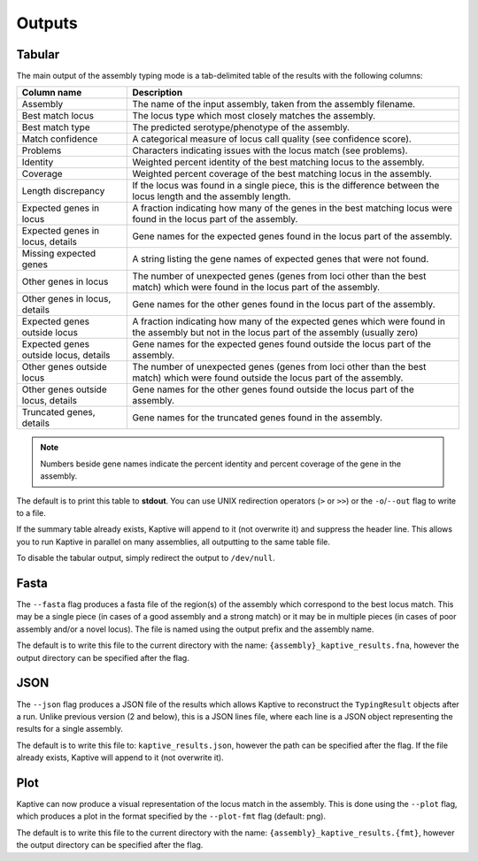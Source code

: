 **************************************
Outputs
**************************************

.. _Tabular:

Tabular
==============

The main output of the assembly typing mode is a tab-delimited table of the results with the following columns:

======================================   =====================================================================================================================================
Column name                              Description
======================================   =====================================================================================================================================
Assembly                                 The name of the input assembly, taken from the assembly filename.
Best match locus                         The locus type which most closely matches the assembly.
Best match type                          The predicted serotype/phenotype of the assembly.
Match confidence                         A categorical measure of locus call quality (see confidence score).
Problems                                 Characters indicating issues with the locus match (see problems).
Identity                                 Weighted percent identity of the best matching locus to the assembly.
Coverage                                 Weighted percent coverage of the best matching locus in the assembly.
Length discrepancy                       If the locus was found in a single piece, this is the difference between the locus length and the assembly length.
Expected genes in locus                  A fraction indicating how many of the genes in the best matching locus were found in the locus part of the assembly.
Expected genes in locus, details         Gene names for the expected genes found in the locus part of the assembly.
Missing expected genes                   A string listing the gene names of expected genes that were not found.
Other genes in locus                     The number of unexpected genes (genes from loci other than the best match) which were found in the locus part of the assembly.
Other genes in locus, details            Gene names for the other genes found in the locus part of the assembly.
Expected genes outside locus             A fraction indicating how many of the expected genes which were found in the assembly but not in the locus part of the assembly (usually zero)
Expected genes outside locus, details    Gene names for the expected genes found outside the locus part of the assembly.
Other genes outside locus                The number of unexpected genes (genes from loci other than the best match) which were found outside the locus part of the assembly.
Other genes outside locus, details       Gene names for the other genes found outside the locus part of the assembly.
Truncated genes, details                 Gene names for the truncated genes found in the assembly.
======================================   =====================================================================================================================================

.. note::
 Numbers beside gene names indicate the percent identity and percent coverage of the gene in the assembly.

The default is to print this table to **stdout**.
You can use UNIX redirection operators (``>`` or ``>>``) or the ``-o``/``--out`` flag to write to a file.

If the summary table already exists, Kaptive will append to it (not overwrite it) and suppress the header line.
This allows you to run Kaptive in parallel on many assemblies, all outputting to the same table file.

To disable the tabular output, simply redirect the output to ``/dev/null``.



.. _Fasta:

Fasta
==============
The ``--fasta`` flag produces a fasta file of the region(s) of the assembly which correspond to the best
locus match. This may be a single piece (in cases of a good assembly and a strong match) or it may be in multiple
pieces (in cases of poor assembly and/or a novel locus). The file is named using the output prefix and the assembly name.

The default is to write this file to the current directory with the name: ``{assembly}_kaptive_results.fna``,
however the output directory can be specified after the flag.

.. _JSON:

JSON
==============
The ``--json`` flag produces a JSON file of the results which allows Kaptive to reconstruct the ``TypingResult`` objects
after a run. Unlike previous version (2 and below), this is a JSON lines file, where each line is a JSON object
representing the results for a single assembly.

The default is to write this file to: ``kaptive_results.json``, however the path can be specified after the flag.
If the file already exists, Kaptive will append to it (not overwrite it).

.. _Plot:

Plot
==============
Kaptive can now produce a visual representation of the locus match in the assembly. This is done using the
``--plot`` flag, which produces a plot in the format specified by the ``--plot-fmt`` flag (default: png).

The default is to write this file to the current directory with the name: ``{assembly}_kaptive_results.{fmt}``,
however the output directory can be specified after the flag.
